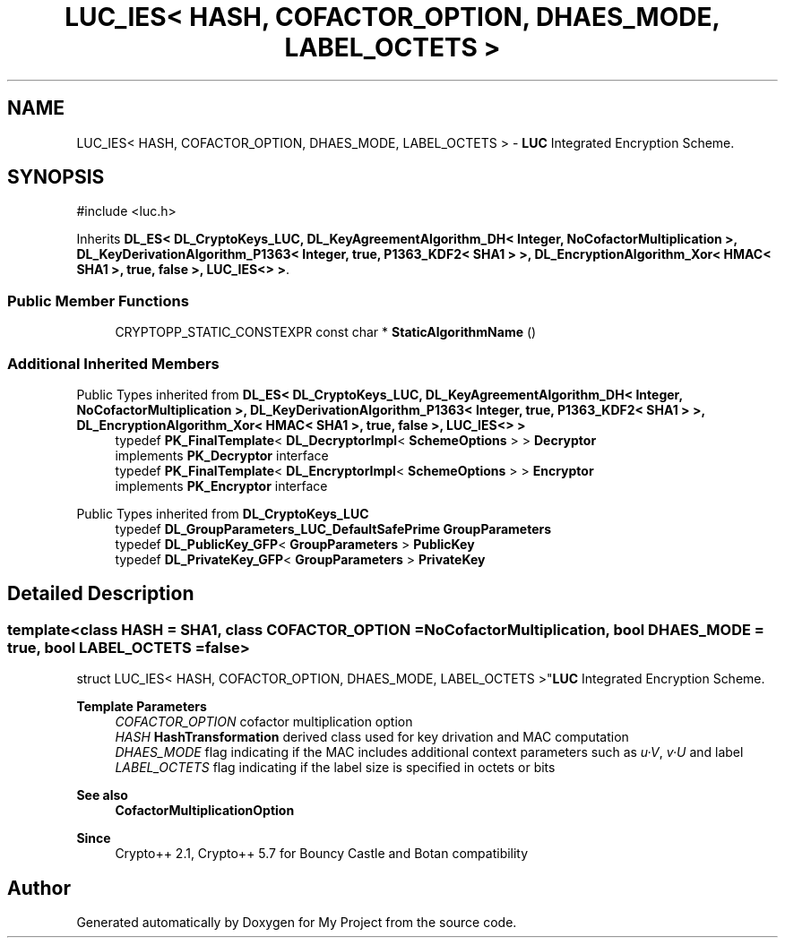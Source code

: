 .TH "LUC_IES< HASH, COFACTOR_OPTION, DHAES_MODE, LABEL_OCTETS >" 3 "My Project" \" -*- nroff -*-
.ad l
.nh
.SH NAME
LUC_IES< HASH, COFACTOR_OPTION, DHAES_MODE, LABEL_OCTETS > \- \fBLUC\fP Integrated Encryption Scheme\&.  

.SH SYNOPSIS
.br
.PP
.PP
\fR#include <luc\&.h>\fP
.PP
Inherits \fBDL_ES< DL_CryptoKeys_LUC, DL_KeyAgreementAlgorithm_DH< Integer, NoCofactorMultiplication >, DL_KeyDerivationAlgorithm_P1363< Integer, true, P1363_KDF2< SHA1 > >, DL_EncryptionAlgorithm_Xor< HMAC< SHA1 >, true, false >, LUC_IES<> >\fP\&.
.SS "Public Member Functions"

.in +1c
.ti -1c
.RI "CRYPTOPP_STATIC_CONSTEXPR const char * \fBStaticAlgorithmName\fP ()"
.br
.in -1c
.SS "Additional Inherited Members"


Public Types inherited from \fBDL_ES< DL_CryptoKeys_LUC, DL_KeyAgreementAlgorithm_DH< Integer, NoCofactorMultiplication >, DL_KeyDerivationAlgorithm_P1363< Integer, true, P1363_KDF2< SHA1 > >, DL_EncryptionAlgorithm_Xor< HMAC< SHA1 >, true, false >, LUC_IES<> >\fP
.in +1c
.ti -1c
.RI "typedef \fBPK_FinalTemplate\fP< \fBDL_DecryptorImpl\fP< \fBSchemeOptions\fP > > \fBDecryptor\fP"
.br
.RI "implements \fBPK_Decryptor\fP interface "
.ti -1c
.RI "typedef \fBPK_FinalTemplate\fP< \fBDL_EncryptorImpl\fP< \fBSchemeOptions\fP > > \fBEncryptor\fP"
.br
.RI "implements \fBPK_Encryptor\fP interface "
.in -1c

Public Types inherited from \fBDL_CryptoKeys_LUC\fP
.in +1c
.ti -1c
.RI "typedef \fBDL_GroupParameters_LUC_DefaultSafePrime\fP \fBGroupParameters\fP"
.br
.ti -1c
.RI "typedef \fBDL_PublicKey_GFP\fP< \fBGroupParameters\fP > \fBPublicKey\fP"
.br
.ti -1c
.RI "typedef \fBDL_PrivateKey_GFP\fP< \fBGroupParameters\fP > \fBPrivateKey\fP"
.br
.in -1c
.SH "Detailed Description"
.PP 

.SS "template<class HASH = SHA1, class COFACTOR_OPTION = NoCofactorMultiplication, bool DHAES_MODE = true, bool LABEL_OCTETS = false>
.br
struct LUC_IES< HASH, COFACTOR_OPTION, DHAES_MODE, LABEL_OCTETS >"\fBLUC\fP Integrated Encryption Scheme\&. 


.PP
\fBTemplate Parameters\fP
.RS 4
\fICOFACTOR_OPTION\fP cofactor multiplication option 
.br
\fIHASH\fP \fBHashTransformation\fP derived class used for key drivation and MAC computation 
.br
\fIDHAES_MODE\fP flag indicating if the MAC includes additional context parameters such as \fIu·V\fP, \fIv·U\fP and label 
.br
\fILABEL_OCTETS\fP flag indicating if the label size is specified in octets or bits 
.RE
.PP
\fBSee also\fP
.RS 4
\fBCofactorMultiplicationOption\fP 
.RE
.PP
\fBSince\fP
.RS 4
Crypto++ 2\&.1, Crypto++ 5\&.7 for Bouncy Castle and Botan compatibility 
.RE
.PP


.SH "Author"
.PP 
Generated automatically by Doxygen for My Project from the source code\&.
